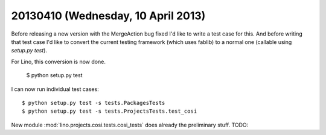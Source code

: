 ===================================
20130410 (Wednesday, 10 April 2013)
===================================

Before releasing a new version with the MergeAction bug fixed
I'd like to write a test case for this.
And before writing that test case I'd like to convert
the current testing framework (which uses fablib) 
to a normal one (callable using `setup.py test`).

For Lino, this conversion is now done. 

    $ python setup.py test
    
I can now run individual test cases::

    $ python setup.py test -s tests.PackagesTests
    $ python setup.py test -s tests.ProjectsTests.test_cosi
    
New module :mod:`lino.projects.cosi.tests.cosi_tests`
does already the preliminary stuff. 
TODO: 
